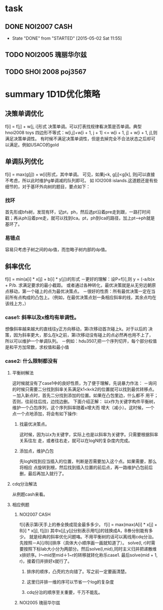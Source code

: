 * task
** DONE NOI2007 CASH
   CLOSED: [2015-05-02 Sat 11:55] SCHEDULED: <2015-04-29 Wed 20:00>
   - State "DONE"       from "STARTED"    [2015-05-02 Sat 11:55]
** TODO NOI2005 瑰丽华尔兹 
   SCHEDULED: <2015-04-30 Thu 18:00>
** TODO SHOI 2008 poj3567
   SCHEDULED: <2015-04-30 Thu 20:00>
   
   
* summary 1D1D优化策略
**  决策单调优化
    f[i] = f[j] + w[j, i]形式
    决策单调。可以打表找规律看决策是否单调。典型hnoi2008 toys
    四边形不等式：w[i,j]+w[i + 1, j + 1] <= w[i + 1, j] + w[i + 1, j],则满足决策单调性。
    有时候不满足决策单调性，但是去掉完全不合法状态之后却可以满足。例如USACO的gold
    
** 单调队列优化
   f[i] = max(g[j]) + w[i]形式，其中单调。
   可见，如果j<k, g[j]<g[k], 则j可以直接不考虑，所以此时维护g单调减的队列即可。
   如 IOI2008 islands.这道题还是有些细节的，对于基环外向树的题目，要点如下：
*** 找环
    首先形成bfs树，发现有环，记pt，ph，然后选pt沿着pre走到跟，一路打时间戳；再从ph沿着pre走，就可以找到lca。pt，ph到lca的路径，加上pt-->ph就是基环了。
    
*** 易错点
    容易只考虑子树之间的dp值，而忽略子树内部的dp值。
    
** 斜率优化
   f[i] = min(a[i] * x[j] + b[i] * y[j])的形式
   －更好的理解：设P=f[i],则 y = (-a/b)x + P/b. 求满足要求的最小截距。
   或者通过各种转化，最优决策就是从无穷远朝原点移动，第一个碰上的点为最优决策点。
   －很好的性质：所有最优决策一定在当前所有点构成的凸包上。（例如，在最优决策点划一条相应斜率的线，其余点均在该线上方，）
*** case1: 斜率以及x维均有单调性。         
    想像斜率越来越大的直线往y正方向移动，第i次移动首次碰上k。对于以后的
    决策，因为斜率更大，那么在k之前，第i次移动没有碰上的点必然再也用不上了，
    所以可以维护一个单调队列。
    －例如：hdu3507,把一个序列切开，每个部分权值是和平方加常数，求权值和最小值
*** case2: 什么限制都没有     
**** 平衡树解法
     这时候就没有了case1中的良好性质，为了便于理解，先说暴力作法：
     －询问的时候只需要二分找到斜率关系满足k1<k<k2的位置就可以找到最优转移点。
     －加入新点时，首先二分找到添加的位置。如果在凸包里边，什么都不
     用干；否则，往前往后找，边找边删。
     下面介绍正解：
     以x作为关键字构件平衡树，维护一个凸包序列，这个序列斜率随着x增大而
     增大（减小）。这时候，一个点一个点地添加，将会有如下操作:
***** 找最优决策点。
      这时候，因为以x为关键字，实际上也是以斜率为关键字。只需要根据斜率关系往左
      走，或者往右走，就可以在logN的复杂度内完成。
      
***** 添加点，维护凸包
      先logN找到应当插入的位置，判断是否需要加入这个点。如果需要，那么将相应
      点旋转到根，然后找到插入位置的前后点，再一路维护凸包前后删，最后再加入就行了。
      
**** cdq分治解法
     从例题cash来看。

**** 相应例题
***** NOI2007 CASH
      f[i]表示第i天手上的券全换成现金最多多少。
      f[i] = max(max(A[i] * x[j] + B[i] * x[j], f[j]))
      其中x[j],y[j]分别表示用f[j]的钱换成A，B券分别能有多少。
      就是经典的斜率优化问题咯。不用平衡树的话可以离线用cdq分治。先按照－A[i]/B[i]排序（具体大小顺序画一画就知道了）。
      solve(l, r)时需要按照下标lab大小分为两部分。然后solve(l,mid),同时主义归并把递散维x排好序。l～mid至mid＋1~r的转移就转化称乐case1.
      最后solve(mid + 1, r)，接着归并排好x就行了。
****** 排序的顺序，凸壳的方向错了。写之前一定要画清楚。
****** 这里归并排一维的序可以节省一个log的复杂度
****** cdq分治的顺序至关重要，千万不能乱。
***** NOI2005 瑰丽华尔兹

      
      
